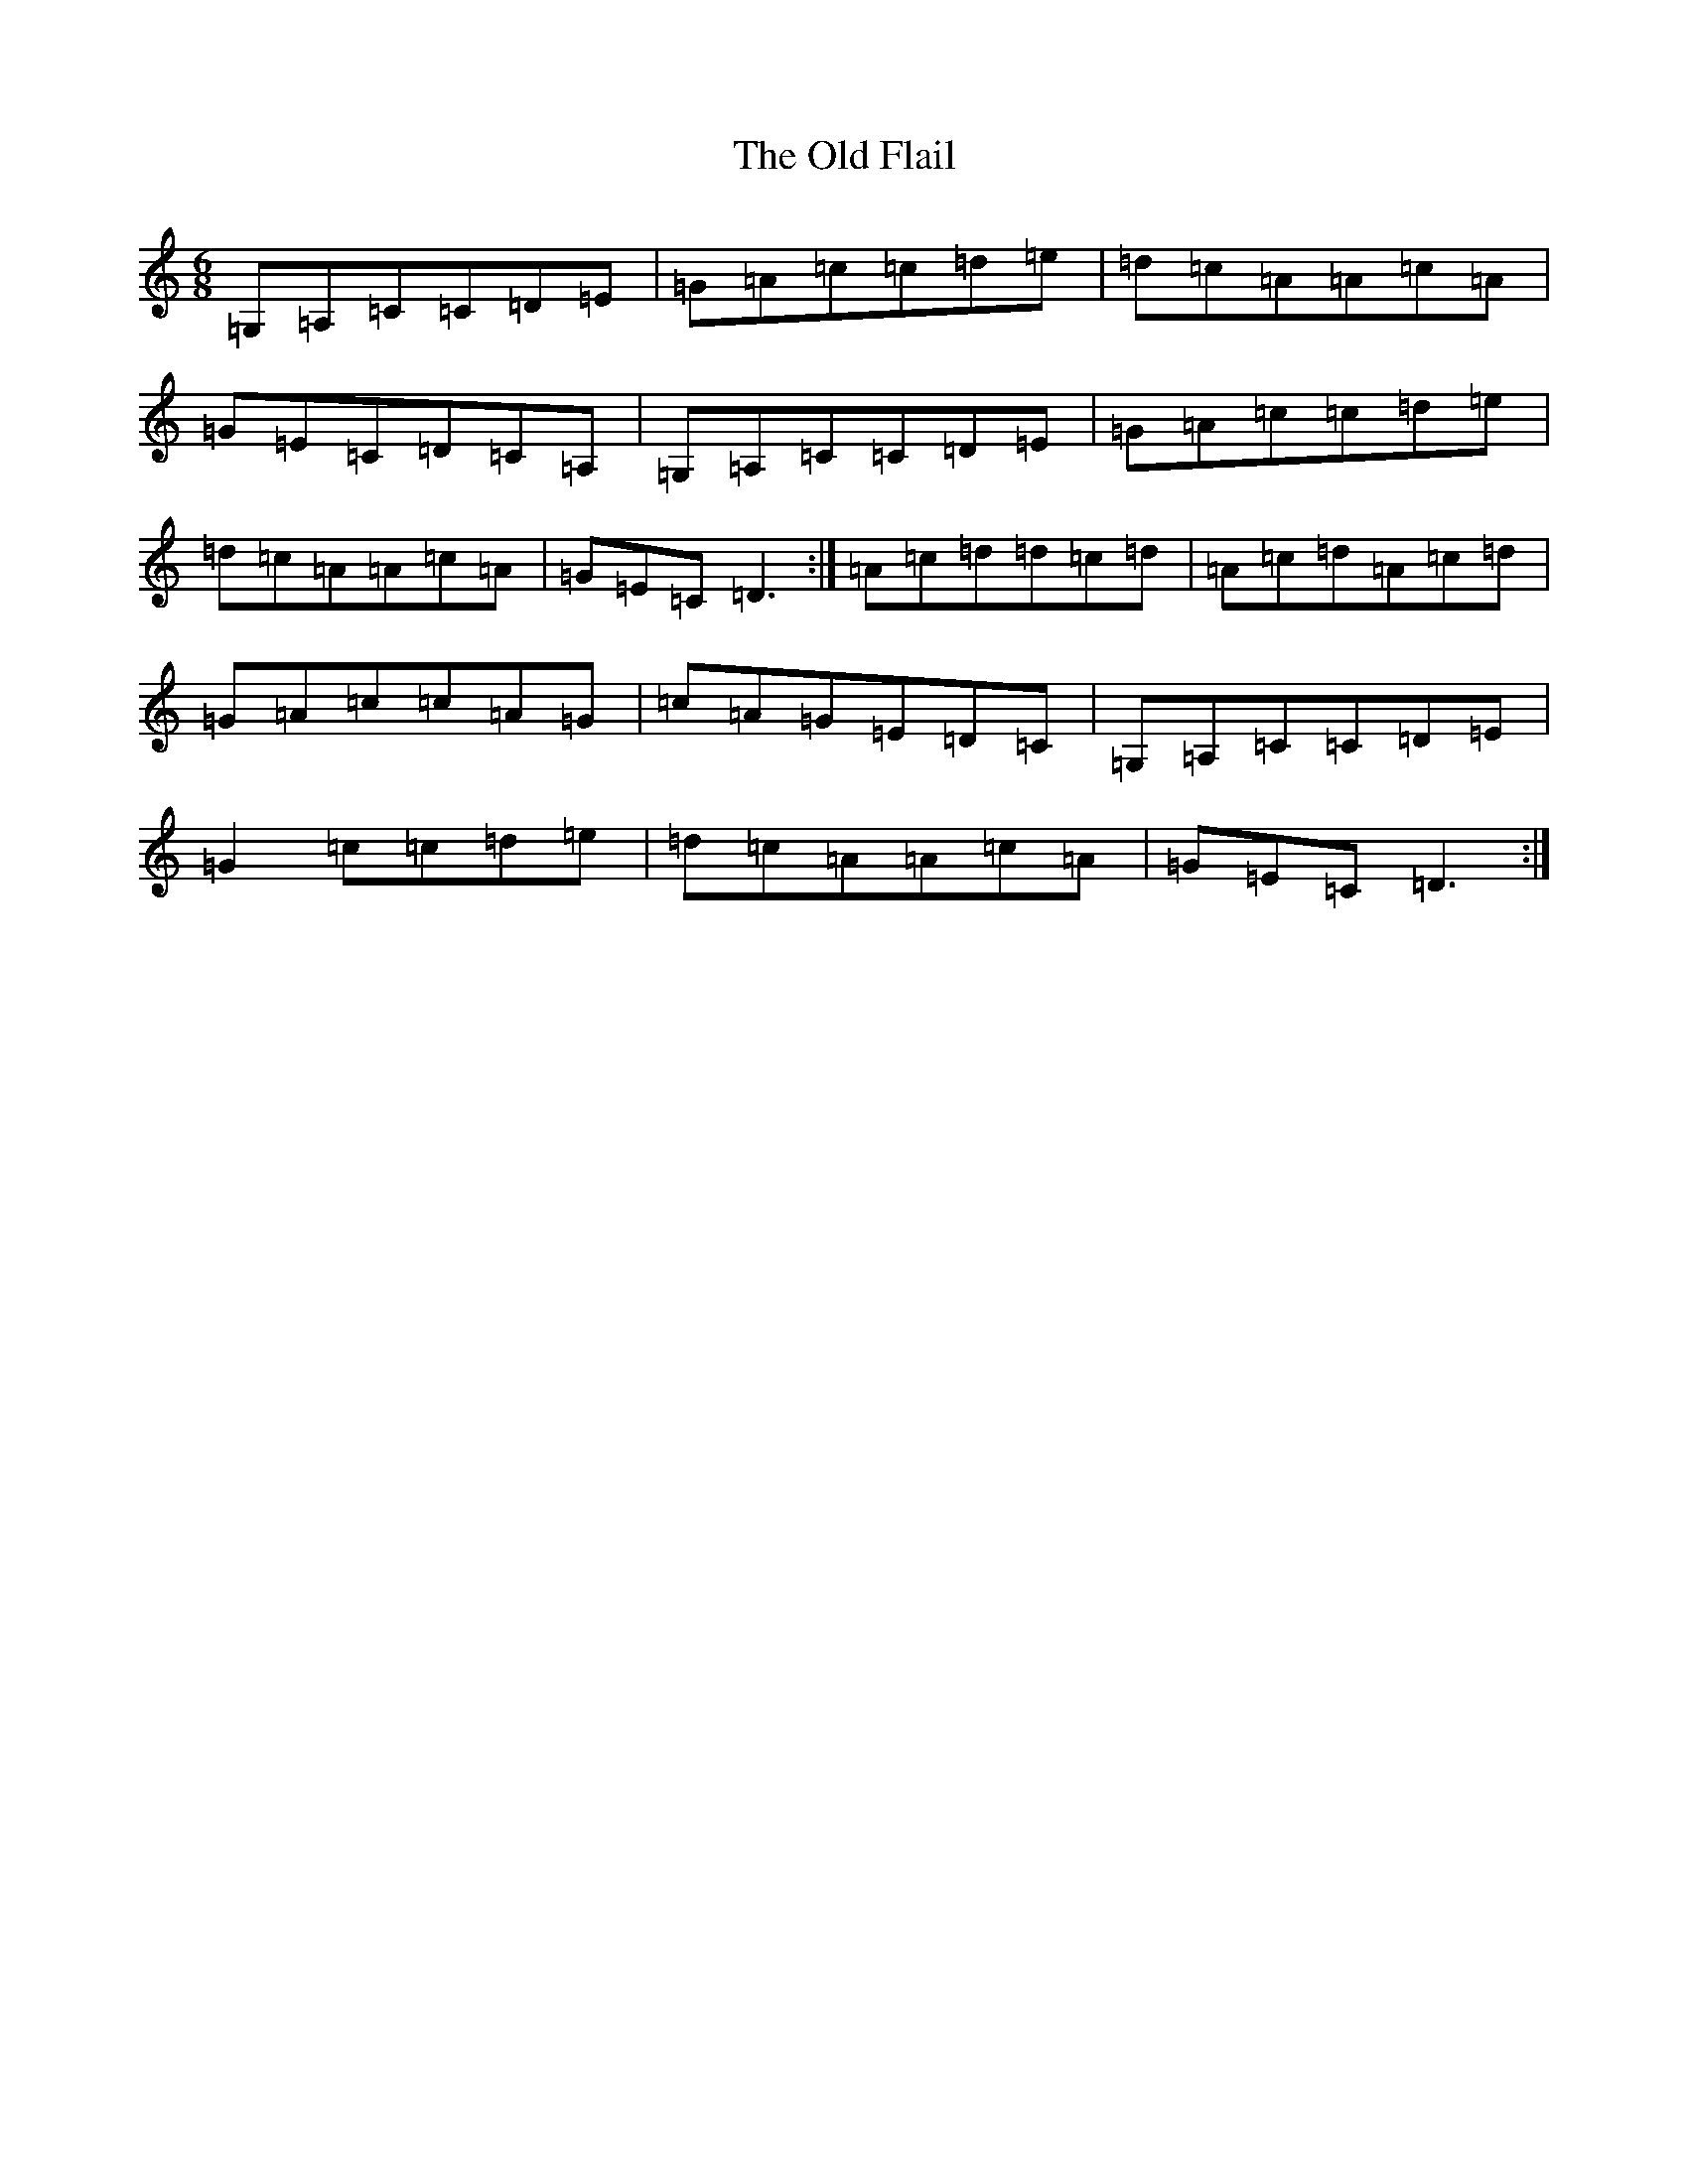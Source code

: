 X: 6909
T: Old Flail, The
S: https://thesession.org/tunes/839#setting14000
R: jig
M:6/8
L:1/8
K: C Major
=G,=A,=C=C=D=E|=G=A=c=c=d=e|=d=c=A=A=c=A|=G=E=C=D=C=A,|=G,=A,=C=C=D=E|=G=A=c=c=d=e|=d=c=A=A=c=A|=G=E=C=D3:|=A=c=d=d=c=d|=A=c=d=A=c=d|=G=A=c=c=A=G|=c=A=G=E=D=C|=G,=A,=C=C=D=E|=G2=c=c=d=e|=d=c=A=A=c=A|=G=E=C=D3:|